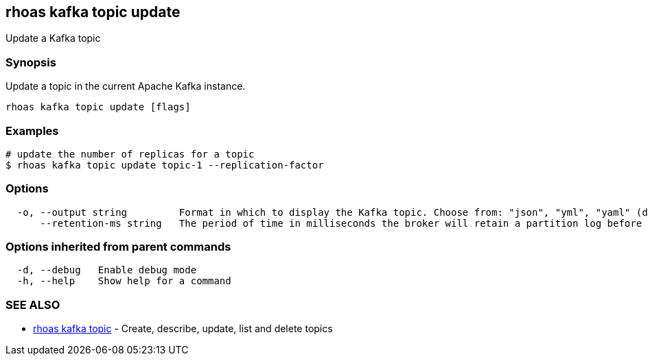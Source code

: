 == rhoas kafka topic update

ifdef::env-github,env-browser[:relfilesuffix: .adoc]

Update a Kafka topic

=== Synopsis

Update a topic in the current Apache Kafka instance.


....
rhoas kafka topic update [flags]
....

=== Examples

....
# update the number of replicas for a topic
$ rhoas kafka topic update topic-1 --replication-factor 

....

=== Options

....
  -o, --output string         Format in which to display the Kafka topic. Choose from: "json", "yml", "yaml" (default "json")
      --retention-ms string   The period of time in milliseconds the broker will retain a partition log before deleting it
....

=== Options inherited from parent commands

....
  -d, --debug   Enable debug mode
  -h, --help    Show help for a command
....

=== SEE ALSO

* link:rhoas_kafka_topic{relfilesuffix}[rhoas kafka topic]	 - Create, describe, update, list and delete topics


